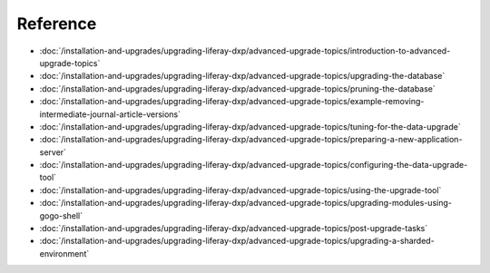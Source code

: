 Reference
=========

-  :doc:`/installation-and-upgrades/upgrading-liferay-dxp/advanced-upgrade-topics/introduction-to-advanced-upgrade-topics`
-  :doc:`/installation-and-upgrades/upgrading-liferay-dxp/advanced-upgrade-topics/upgrading-the-database`
-  :doc:`/installation-and-upgrades/upgrading-liferay-dxp/advanced-upgrade-topics/pruning-the-database`
-  :doc:`/installation-and-upgrades/upgrading-liferay-dxp/advanced-upgrade-topics/example-removing-intermediate-journal-article-versions`
-  :doc:`/installation-and-upgrades/upgrading-liferay-dxp/advanced-upgrade-topics/tuning-for-the-data-upgrade`
-  :doc:`/installation-and-upgrades/upgrading-liferay-dxp/advanced-upgrade-topics/preparing-a-new-application-server`
-  :doc:`/installation-and-upgrades/upgrading-liferay-dxp/advanced-upgrade-topics/configuring-the-data-upgrade-tool`
-  :doc:`/installation-and-upgrades/upgrading-liferay-dxp/advanced-upgrade-topics/using-the-upgrade-tool`
-  :doc:`/installation-and-upgrades/upgrading-liferay-dxp/advanced-upgrade-topics/upgrading-modules-using-gogo-shell`
-  :doc:`/installation-and-upgrades/upgrading-liferay-dxp/advanced-upgrade-topics/post-upgrade-tasks`
-  :doc:`/installation-and-upgrades/upgrading-liferay-dxp/advanced-upgrade-topics/upgrading-a-sharded-environment`
